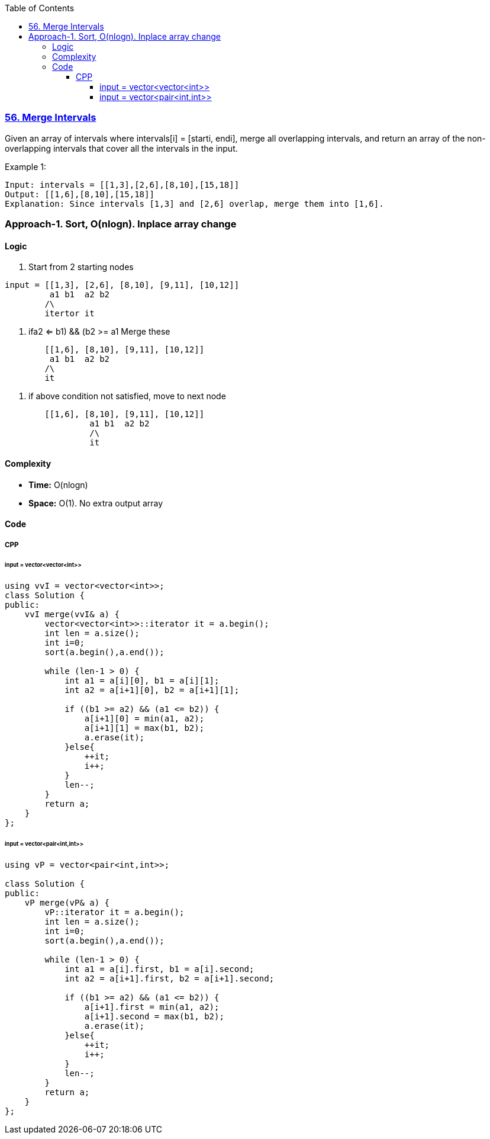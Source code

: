 :toc:
:toclevels: 6

=== link:https://leetcode.com/problems/merge-intervals/description/[56. Merge Intervals]
Given an array of intervals where intervals[i] = [starti, endi], merge all overlapping intervals, and return an array of the non-overlapping intervals that cover all the intervals in the input.

Example 1:
```c
Input: intervals = [[1,3],[2,6],[8,10],[15,18]]
Output: [[1,6],[8,10],[15,18]]
Explanation: Since intervals [1,3] and [2,6] overlap, merge them into [1,6].
```

=== Approach-1. Sort, O(nlogn). Inplace array change
==== Logic
1. Start from 2 starting nodes
```c
input = [[1,3], [2,6], [8,10], [9,11], [10,12]]
	 a1 b1  a2 b2 
  	/\
        itertor it
```  
2. if((a2 <= b1) && (b2 >= a1))	Merge these
```c
	[[1,6], [8,10], [9,11], [10,12]]
 	 a1 b1  a2 b2
   	/\
    	it
```  
3. if above condition not satisfied, move to next node
```c
	[[1,6], [8,10], [9,11], [10,12]]
 	         a1 b1  a2 b2
   	 	 /\
    		 it
```

==== Complexity
* *Time:* O(nlogn)
* *Space:* O(1). No extra output array

==== Code
===== CPP
====== input = vector<vector<int>>
```c++
using vvI = vector<vector<int>>;
class Solution {
public:
    vvI merge(vvI& a) {
        vector<vector<int>>::iterator it = a.begin();
        int len = a.size();
        int i=0;
        sort(a.begin(),a.end());

        while (len-1 > 0) {
            int a1 = a[i][0], b1 = a[i][1];
            int a2 = a[i+1][0], b2 = a[i+1][1];
        
            if ((b1 >= a2) && (a1 <= b2)) {
                a[i+1][0] = min(a1, a2);
                a[i+1][1] = max(b1, b2);
                a.erase(it);
            }else{
                ++it;
                i++;
            }
            len--;
        }
        return a;
    }
};
```
====== input = vector<pair<int,int>>
```cpp
using vP = vector<pair<int,int>>;

class Solution {
public:
    vP merge(vP& a) {
        vP::iterator it = a.begin();
        int len = a.size();
        int i=0;
        sort(a.begin(),a.end());

        while (len-1 > 0) {
            int a1 = a[i].first, b1 = a[i].second;
            int a2 = a[i+1].first, b2 = a[i+1].second;

            if ((b1 >= a2) && (a1 <= b2)) {
                a[i+1].first = min(a1, a2);
                a[i+1].second = max(b1, b2);
                a.erase(it);
            }else{
                ++it;
                i++;
            }
            len--;
        }
        return a;
    }
};
```

